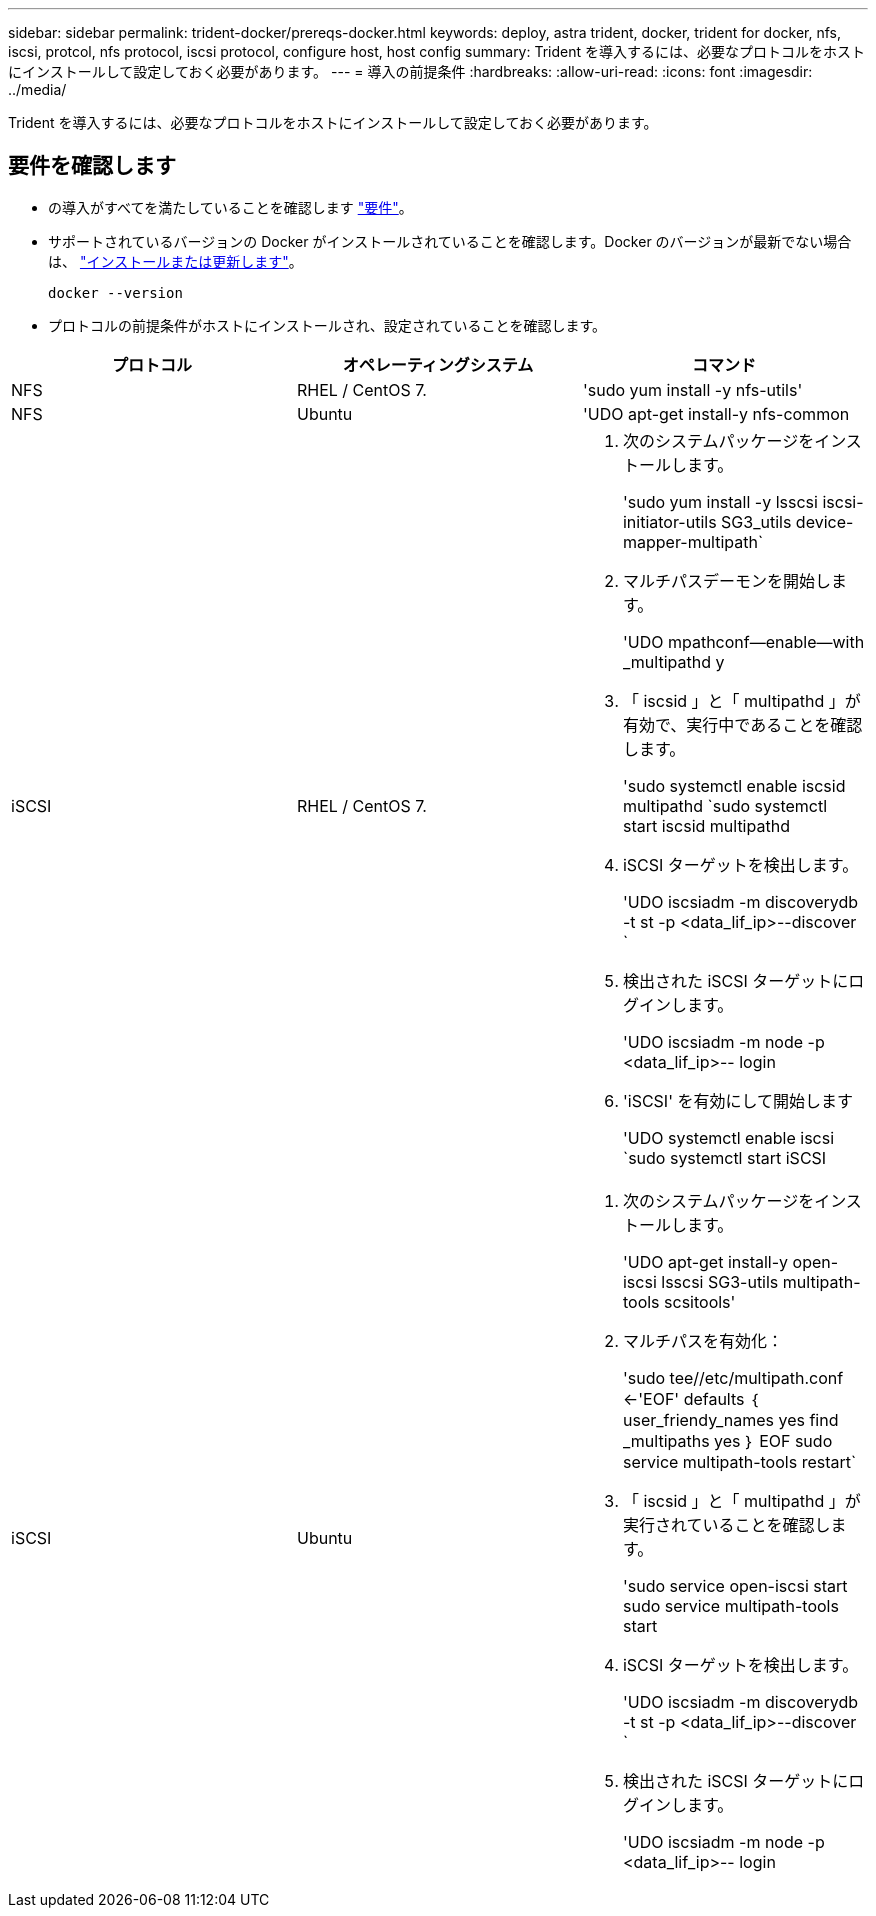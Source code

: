 ---
sidebar: sidebar 
permalink: trident-docker/prereqs-docker.html 
keywords: deploy, astra trident, docker, trident for docker, nfs, iscsi, protcol, nfs protocol, iscsi protocol, configure host, host config 
summary: Trident を導入するには、必要なプロトコルをホストにインストールして設定しておく必要があります。 
---
= 導入の前提条件
:hardbreaks:
:allow-uri-read: 
:icons: font
:imagesdir: ../media/


[role="lead"]
Trident を導入するには、必要なプロトコルをホストにインストールして設定しておく必要があります。



== 要件を確認します

* の導入がすべてを満たしていることを確認します link:../trident-get-started/requirements.html["要件"]。
* サポートされているバージョンの Docker がインストールされていることを確認します。Docker のバージョンが最新でない場合は、 https://docs.docker.com/engine/install/["インストールまたは更新します"^]。
+
[listing]
----
docker --version
----
* プロトコルの前提条件がホストにインストールされ、設定されていることを確認します。


[cols="3*"]
|===
| プロトコル | オペレーティングシステム | コマンド 


| NFS  a| 
RHEL / CentOS 7.
 a| 
'sudo yum install -y nfs-utils'



| NFS  a| 
Ubuntu
 a| 
'UDO apt-get install-y nfs-common



| iSCSI  a| 
RHEL / CentOS 7.
 a| 
. 次のシステムパッケージをインストールします。
+
'sudo yum install -y lsscsi iscsi-initiator-utils SG3_utils device-mapper-multipath`

. マルチパスデーモンを開始します。
+
'UDO mpathconf--enable--with _multipathd y

. 「 iscsid 」と「 multipathd 」が有効で、実行中であることを確認します。
+
'sudo systemctl enable iscsid multipathd `sudo systemctl start iscsid multipathd

. iSCSI ターゲットを検出します。
+
'UDO iscsiadm -m discoverydb -t st -p <data_lif_ip>--discover `

. 検出された iSCSI ターゲットにログインします。
+
'UDO iscsiadm -m node -p <data_lif_ip>-- login

. 'iSCSI' を有効にして開始します
+
'UDO systemctl enable iscsi `sudo systemctl start iSCSI





| iSCSI  a| 
Ubuntu
 a| 
. 次のシステムパッケージをインストールします。
+
'UDO apt-get install-y open-iscsi lsscsi SG3-utils multipath-tools scsitools'

. マルチパスを有効化：
+
'sudo tee//etc/multipath.conf <-'EOF' defaults ｛ user_friendy_names yes find _multipaths yes ｝ EOF sudo service multipath-tools restart`

. 「 iscsid 」と「 multipathd 」が実行されていることを確認します。
+
'sudo service open-iscsi start sudo service multipath-tools start

. iSCSI ターゲットを検出します。
+
'UDO iscsiadm -m discoverydb -t st -p <data_lif_ip>--discover `

. 検出された iSCSI ターゲットにログインします。
+
'UDO iscsiadm -m node -p <data_lif_ip>-- login



|===